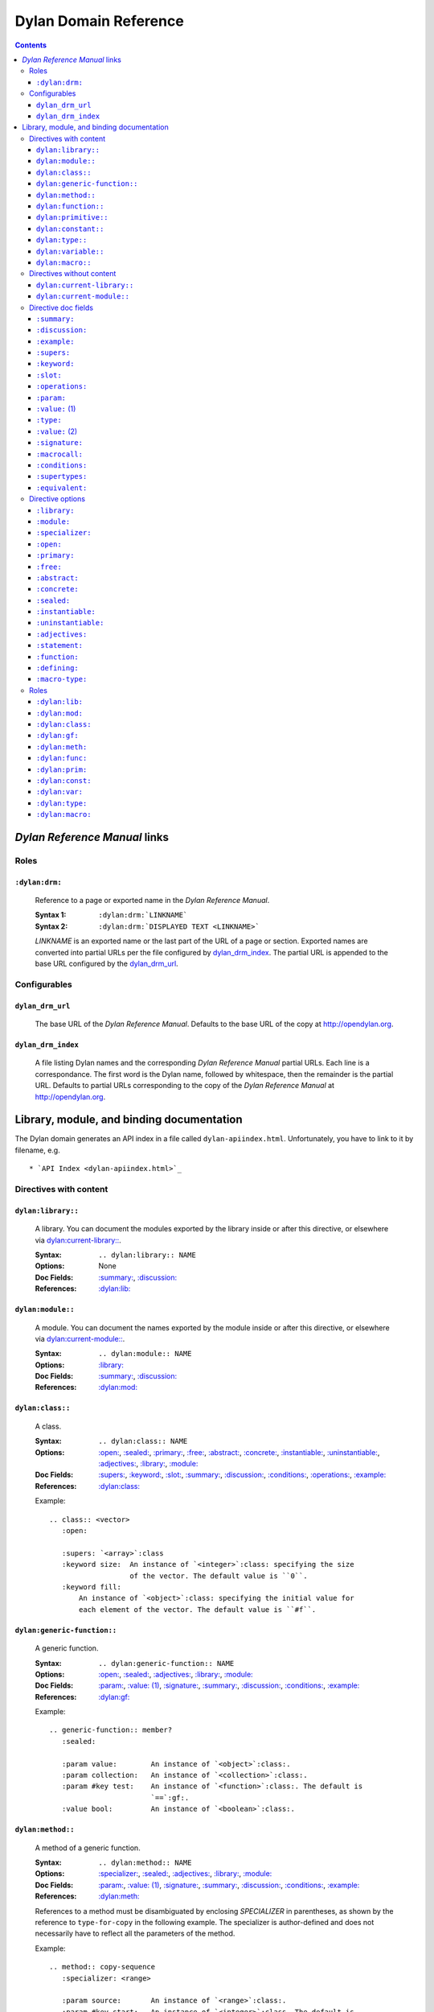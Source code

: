 **************************
  Dylan Domain Reference
**************************

.. contents::


`Dylan Reference Manual`:t: links
=================================


Roles
-----

``:dylan:drm:``
^^^^^^^^^^^^^^^

   Reference to a page or exported name in the `Dylan Reference Manual`:t:.

   :Syntax 1:  ``:dylan:drm:`LINKNAME```
   :Syntax 2:  ``:dylan:drm:`DISPLAYED TEXT <LINKNAME>```

   *LINKNAME* is an exported name or the last part of the URL of a page or
   section. Exported names are converted into partial URLs per the file
   configured by `dylan_drm_index`_. The partial URL is appended to the base URL
   configured by the `dylan_drm_url`_.


Configurables
-------------

``dylan_drm_url``
^^^^^^^^^^^^^^^^^

   The base URL of the `Dylan Reference Manual`:t:. Defaults to the base URL of
   the copy at `<http://opendylan.org>`_.

``dylan_drm_index``
^^^^^^^^^^^^^^^^^^^

   A file listing Dylan names and the corresponding `Dylan Reference Manual`:t:
   partial URLs. Each line is a correspondance. The first word is the Dylan
   name, followed by whitespace, then the remainder is the partial URL. Defaults
   to partial URLs corresponding to the copy of the `Dylan Reference Manual`:t:
   at `<http://opendylan.org>`_.


Library, module, and binding documentation
==========================================

The Dylan domain generates an API index in a file called
``dylan-apiindex.html``. Unfortunately, you have to link to it by filename, e.g.
::

  * `API Index <dylan-apiindex.html>`_


Directives with content
-----------------------

``dylan:library::``
^^^^^^^^^^^^^^^^^^^

   A library. You can document the modules exported by the library inside or
   after this directive, or elsewhere via `dylan:current-library::`_.

   :Syntax:       ``.. dylan:library:: NAME``
   :Options:      None
   :Doc Fields:   `:summary:`_, `:discussion:`_
   :References:   `:dylan:lib:`_

``dylan:module::``
^^^^^^^^^^^^^^^^^^

   A module. You can document the names exported by the module inside or after
   this directive, or elsewhere via `dylan:current-module::`_.

   :Syntax:       ``.. dylan:module:: NAME``
   :Options:      `:library:`_
   :Doc Fields:   `:summary:`_, `:discussion:`_
   :References:   `:dylan:mod:`_

``dylan:class::``
^^^^^^^^^^^^^^^^^

   A class.

   :Syntax:       ``.. dylan:class:: NAME``
   :Options:      `:open:`_, `:sealed:`_, `:primary:`_, `:free:`_, `:abstract:`_,
                  `:concrete:`_, `:instantiable:`_, `:uninstantiable:`_,
                  `:adjectives:`_, `:library:`_, `:module:`_
   :Doc Fields:   `:supers:`_, `:keyword:`_, `:slot:`_, `:summary:`_,
                  `:discussion:`_, `:conditions:`_, `:operations:`_, `:example:`_
   :References:   `:dylan:class:`_

   Example::

      .. class:: <vector>
         :open:

         :supers: `<array>`:class
         :keyword size:  An instance of `<integer>`:class: specifying the size
                         of the vector. The default value is ``0``.
         :keyword fill:
             An instance of `<object>`:class: specifying the initial value for
             each element of the vector. The default value is ``#f``.

``dylan:generic-function::``
^^^^^^^^^^^^^^^^^^^^^^^^^^^^

   A generic function.

   :Syntax:       ``.. dylan:generic-function:: NAME``
   :Options:      `:open:`_, `:sealed:`_, `:adjectives:`_, `:library:`_,
                  `:module:`_
   :Doc Fields:   `:param:`_, `:value: (1)`_, `:signature:`_, `:summary:`_,
                  `:discussion:`_, `:conditions:`_, `:example:`_
   :References:   `:dylan:gf:`_

   Example::

      .. generic-function:: member?
         :sealed:

         :param value:        An instance of `<object>`:class:.
         :param collection:   An instance of `<collection>`:class:.
         :param #key test:    An instance of `<function>`:class:. The default is
                              `==`:gf:.
         :value bool:         An instance of `<boolean>`:class:.

``dylan:method::``
^^^^^^^^^^^^^^^^^^

   A method of a generic function.

   :Syntax:       ``.. dylan:method:: NAME``
   :Options:      `:specializer:`_, `:sealed:`_, `:adjectives:`_, `:library:`_,
                  `:module:`_
   :Doc Fields:   `:param:`_, `:value: (1)`_, `:signature:`_, `:summary:`_,
                  `:discussion:`_, `:conditions:`_, `:example:`_
   :References:   `:dylan:meth:`_

   References to a method must be disambiguated by enclosing *SPECIALIZER* in
   parentheses, as shown by the reference to ``type-for-copy`` in the following
   example. The specializer is author-defined and does not necessarily have to
   reflect all the parameters of the method.

   Example::

      .. method:: copy-sequence
         :specializer: <range>

         :param source:       An instance of `<range>`:class:.
         :param #key start:   An instance of `<integer>`:class. The default is
                              ``0``.
         :param #key end:     An instance of `<integer>`:class. The default is
                              the size of *source*.
         :value new-range:    A freshly allocated instance of `<range>`:class:.

         *new-range* will be a `<range>`:class: even though the return value of
         `type-for-copy(<range>)`:meth: is a `<list>`:class:.

``dylan:function::``
^^^^^^^^^^^^^^^^^^^^

   A function that does not belong to a generic function.

   :Syntax:       ``.. dylan:function:: NAME``
   :Options:      `:adjectives:`_, `:library:`_, `:module:`_
   :Doc Fields:   `:param:`_, `:value: (1)`_, `:signature:`_, `:summary:`_,
                  `:discussion:`_, `:conditions:`_, `:example:`_
   :References:   `:dylan:func:`_

``dylan:primitive::``
^^^^^^^^^^^^^^^^^^^^^

   A primitive operation.

   :Syntax:       `.. dylan:primitive:: NAME``
   :Options:      `:adjectives:`_, `:library:`_, `:module:`_
   :Doc Fields:   `:param:`_, `:value: (1)`_, `:signature:`_, `:summary:`_,
                  `:discussion:`_, `:conditions:`_, `:example:`_
   :References:   `:dylan:prim:`_

``dylan:constant::``
^^^^^^^^^^^^^^^^^^^^

   A constant.

   :Syntax:       ``.. dylan:constant:: NAME``
   :Options:      `:adjectives:`_, `:library:`_, `:module:`_
   :Doc Fields:   `:type:`_, `:value: (2)`_, `:summary:`_, `:discussion:`_,
                  `:example:`_
   :References:   `:dylan:const:`_

``dylan:type::``
^^^^^^^^^^^^^^^^

   A type.

   :Syntax:       ``.. dylan:type:: NAME``
   :Options:      `:adjectives:`_, `:library:`_, `:module:`_
   :Doc Fields:   `:type:`_, `:value: (2)`_, `:summary:`_, `:discussion:`_,
                  `:example:`_, `:supertypes:`_, `:operations:`_, `:equivalent:`_
   :References:   `:dylan:type:`_

``dylan:variable::``
^^^^^^^^^^^^^^^^^^^^

   A variable.

   :Syntax:       ``.. dylan:variable:: NAME``
   :Options:      `:adjectives:`_, `:library:`_, `:module:`_
   :Doc Fields:   `:type:`_, `:value: (2)`_, `:summary:`_, `:discussion:`_,
                  `:example:`_
   :References:   `:dylan:var:`_

``dylan:macro::``
^^^^^^^^^^^^^^^^^

   A macro.

   :Syntax:       ``.. dylan:macro:: NAME``
   :Options:      `:statement:`_, `:function:`_, `:defining:`_, `:macro-type:`_,
                  `:adjectives:`_, `:library:`_, `:module:`_
   :Doc Fields:   `:param:`_, `:value: (1)`_, `:macrocall:`_, `:summary:`_,
                  `:discussion:`_, `:example:`_
   :References:   `:dylan:macro:`_


Directives without content
--------------------------

``dylan:current-library::``
^^^^^^^^^^^^^^^^^^^^^^^^^^^

   Sets the library currently being documented when the actual library
   documentation is elsewhere. You can document the modules exported by the
   library after this directive.

   :Syntax:    ``.. dylan:current-library:: LIBRARY``
   :Options:   None

``dylan:current-module::``
^^^^^^^^^^^^^^^^^^^^^^^^^^

   Sets the module currently being documented when the actual module
   documentation is elsewhere. You can document the names exported by the module
   after this directive.

   :Syntax:    ``.. dylan:current-module:: MODULE``
   :Options:   None


Directive doc fields
--------------------

Doc fields appear in the directive's content. Doc fields must be separated from
the directive and any directive options by a blank line.

``:summary:``
^^^^^^^^^^^^^

   A brief summary of a Dylan language element.

   :Syntax:    ``:summary: DISCUSSION``
   :Synonyms:  None

``:discussion:``
^^^^^^^^^^^^^^^^

   A discussion of a Dylan language element.

   :Syntax:    ``:discussion: DISCUSSION``
   :Synonyms:  ``:description:``

``:example:``
^^^^^^^^^^^^^

   An example of the use of a binding. This doc field may appear multiple times.

   :Syntax:    ``:example: EXAMPLE``
   :Synonyms:  None

``:supers:``
^^^^^^^^^^^^

   A superclass of a class. This doc field may appear multiple times.

   :Syntax:    ``:supers: DESCRIPTION``
   :Synonyms:  ``:superclasses:``, ``:super:``, ``:superclass:``

``:keyword:``
^^^^^^^^^^^^^

   An init-keyword of a class. This doc field may appear multiple times.

   :Syntax:    ``:keyword NAME: DESCRIPTION``
   :Synonyms:  ``:init-keyword:``

   See `dylan:class::`_ for an example.

``:slot:``
^^^^^^^^^^

   A slot of a class. This doc field may appear multiple times.

   :Syntax:    ``:slot NAME: DESCRIPTION``
   :Synonyms:  ``:getter:``

``:operations:``
^^^^^^^^^^^^^^^^

   A list of methods or functions applicable to a class.

   :Syntax:    ``:operations: LIST``
   :Synonyms:  ``:methods:``, ``:functions:``

``:param:``
^^^^^^^^^^^

   A parameter of a generic function or method. This doc field may appear
   multiple times.

   :Syntax 1:  ``:param NAME: DESCRIPTION``
   :Syntax 2:  ``:param #key NAME: DESCRIPTION``
   :Syntax 3:  ``:param #rest NAME: DESCRIPTION``
   :Synonyms:  ``:parameter:``

   See `dylan:generic-function::`_ and `dylan:method::`_ for examples.

``:value:`` (1)
^^^^^^^^^^^^^^^

   A return value of a generic function or method. This doc field may appear
   multiple times.

   :Syntax 1:  ``:value NAME: DESCRIPTION``
   :Syntax 2:  ``:value #rest NAME: DESCRIPTION``
   :Synonyms:  ``:return:``, ``:retval:``, ``:val:``

   See `dylan:generic-function::`_ and `dylan:method::`_ for examples.

``:type:``
^^^^^^^^^^

   The type of a variable or constant.

   :Syntax:    ``:type: EXPRESSION``
   :Synonyms:  None

``:value:`` (2)
^^^^^^^^^^^^^^^

   The initial value of a variable or constant.

   :Syntax:    ``:value: EXPRESSION``
   :Synonyms:  ``:val:``

``:signature:``
^^^^^^^^^^^^^^^

   The signature of a function.

   :Syntax:    ``:signature: TEXT``
   :Synonyms:  ``:sig:``

   Example::

      .. function:: error

         :signature: ``error`` *condition* => *will never return*
         :signature:
            ``error`` *string* ``#rest`` *arguments* => *will never return*

``:macrocall:``
^^^^^^^^^^^^^^^

   The syntax of a macro call.

   :Syntax:    ``:macrocall: BODY``
   :Synonyms:  ``:call:``, ``:syntax:``

   Example::

      .. macro:: variable-definer

         :macrocall:
            .. parsed-literal::
               define { `adjective }* variable `variables` = `init`

``:conditions:``
^^^^^^^^^^^^^^^^

   A discussion of conditions signaled by a function or by a class's make or
   initialize.

   :Syntax:    ``:conditions: DISCUSSION``
   :Synonyms:  ``:exceptions:``, ``:signals:``, ``:throws:``, ``:condition:``,
               ``:exception:``

``:supertypes:``
^^^^^^^^^^^^^^^^

   A supertype of a type. This doc field may appear multiple times.

   :Syntax:    ``:supertypes: DESCRIPTION``
   :Synonyms:  ``:supertype:``, ``:super:``, ``:supers:``

``:equivalent:``
^^^^^^^^^^^^^^^^

   The equivalent of a type.

   :Syntax:    ``:equivalent: DESCRIPTION``


Directive options
-----------------

Directive options appear immediately after the directive with no intervening
blank lines.

``:library:``
^^^^^^^^^^^^^

   Sets the current library, also affecting documentation following the
   directive. Mostly for automatically-generated documentation; hand-written
   documentation can use `dylan:current-library::`_.

   :Syntax: ``:library: NAME``

``:module:``
^^^^^^^^^^^^^

   Sets the current module, also affecting documentation following the
   directive. Mostly for automatically-generated documentation; hand-written
   documentation can use `dylan:current-module::`_.

   :Syntax: ``:module: NAME``

``:specializer:``
^^^^^^^^^^^^^^^^^

   A way to distinguish one method from another -- generally a list of the types
   of its required parameters. It cannot contain parentheses. This option is
   required in `dylan:method::`_ directives.

   :Syntax: ``:specializer: EXPRESSION, EXPRESSION, ...``

   See `dylan:generic-function::`_ and `dylan:method::`_ for examples.

``:open:``
^^^^^^^^^^

   Indicates an open class or generic function. Synonymous with ``:adjectives:
   open``.

   :Syntax: ``:open:``

``:primary:``
^^^^^^^^^^^^^

   Indicates a primary class. Synonymous with ``:adjectives: primary``.

   :Syntax: ``:primary:``

``:free:``
^^^^^^^^^^

   Indicates a free class. Synonymous with ``:adjectives: free``.

   :Syntax: ``:free:``

``:abstract:``
^^^^^^^^^^^^^^

   Indicates an abstract class. Synonymous with ``:adjectives: abstract``.

   :Syntax: ``:abstract:``

``:concrete:``
^^^^^^^^^^^^^^

   Indicates a concrete class. Synonymous with ``:adjectives: concrete``.

   :Syntax: ``:concrete:``

``:sealed:``
^^^^^^^^^^^^

   Indicates a sealed generic function, method, or class. Synonymous with
   ``:adjectives: sealed``.

   :Syntax: ``:sealed:``

``:instantiable:``
^^^^^^^^^^^^^^^^^^

   Indicates an instantiable class. Synonymous with ``:adjectives:
   instantiable``.

   :Syntax: ``:instantiable:``

``:uninstantiable:``
^^^^^^^^^^^^^^^^^^^^

   Indicates an uninstantiable class. Synonymous with ``:adjectives:
   uninstantiable``.

   :Syntax: ``:uninstantiable:``

``:adjectives:``
^^^^^^^^^^^^^^^^

   Adjectives to a binding. You may use this to display implementation-specific
   adjectives.

   :Syntax: ``:adjectives: ADJECTIVES``

``:statement:``
^^^^^^^^^^^^^^^

   Indicates a statement macro. Synonymous with ``:macro-type: statement``.

   :Syntax: ``:statement:``

``:function:``
^^^^^^^^^^^^^^

   Indicates a function macro. Synonymous with ``:macro-type: function``.

   :Syntax: ``:function:``

``:defining:``
^^^^^^^^^^^^^^

   Indicates a defining macro. Synonymous with ``:macro-type: defining``.

   :Syntax: ``:defining:``

``:macro-type:``
^^^^^^^^^^^^^^^^

   Describes the type of a macro, in a general sense. Free-form.

   :Syntax: ``:macro-type: TYPE``


Roles
-----

   All cross-referencing roles except `:dylan:meth:`_ have the same syntax. This
   syntax is similar to the syntax of cross-referencing roles for other
   languages, but if you use the ``!`` or ``~`` marks, you must enclose the
   target in ``< >``, and the ``~`` mark does not have any effect.

   :Syntax 1: ``:dylan:role:`LIBRARY:MODULE:NAME```
   :Syntax 2: ``:dylan:role:`TEXT <LIBRARY:MODULE:NAME>```
   :Syntax 3: ``:dylan:role:`MARK <LIBRARY:MODULE:NAME>```
   :Syntax 4: ``:dylan:role:`MARK TEXT <LIBRARY:MODULE:NAME>```

   - You may omit *LIBRARY* or *MODULE* to use the current library or module or
     link to a uniquely-named binding or module.
   - *MARK* may be ``!`` to avoid making a hyperlink, or ``~`` which does not
     have an effect at the moment.

   Examples::

      .. current-library:  io
      .. current-module:   streams

      Be sure to call `~ <dylan:dylan:copy-sequence>`:gf: to avoid
      unintentionally changing the values of the sequence.

      See `the <stream> class <<stream>>`:class: for more information.

``:dylan:lib:``
^^^^^^^^^^^^^^^

   Creates a cross-reference to a `dylan:library::`_ directive.

``:dylan:mod:``
^^^^^^^^^^^^^^^

   Creates a cross-reference to a `dylan:module::`_ directive.

``:dylan:class:``
^^^^^^^^^^^^^^^^^

   Creates a cross-reference to a `dylan:class::`_ directive.

``:dylan:gf:``
^^^^^^^^^^^^^^

   Creates a cross-reference to a `dylan:generic-function::`_ directive.

``:dylan:meth:``
^^^^^^^^^^^^^^^^

   Creates a cross-reference to a `dylan:method::`_ directive.

   The syntax is similar to other roles.

   :Syntax 1: ``:dylan:meth:`LIBRARY:MODULE:NAME(SPECIALIZER)```
   :Syntax 2: ``:dylan:meth:`TEXT <LIBRARY:MODULE:NAME(SPECIALIZER)>```
   :Syntax 3: ``:dylan:meth:`MARK <LIBRARY:MODULE:NAME(SPECIALIZER)>```
   :Syntax 4: ``:dylan:meth:`MARK TEXT <LIBRARY:MODULE:NAME(SPECIALIZER)>```

   - The *SPECIALIZER* component matches a method directive's `:specializer:`_
     option. It cannot contain nested parentheses.
   - You may omit *LIBRARY* or *MODULE* to use the current library or module or
     link to a uniquely-named binding or module.
   - *MARK* may be ``!`` to avoid making a hyperlink, or ``~`` which does not
     have an effect at the moment.

``:dylan:func:``
^^^^^^^^^^^^^^^^

   Creates a cross-reference to a `dylan:function::`_ directive.

``:dylan:prim:``
^^^^^^^^^^^^^^^^

   Creates a cross-reference to a `dylan:primitive::`_ directive.

``:dylan:const:``
^^^^^^^^^^^^^^^^^

   Creates a cross-reference to a `dylan:constant::`_ directive.

``:dylan:var:``
^^^^^^^^^^^^^^^

   Creates a cross-reference to a `dylan:variable::`_ directive.

``:dylan:type:``
^^^^^^^^^^^^^^^^

   Creates a cross-reference to a `dylan:type::`_ directive.

``:dylan:macro:``
^^^^^^^^^^^^^^^^^

   Creates a cross-reference to a `dylan:macro::`_ directive.

